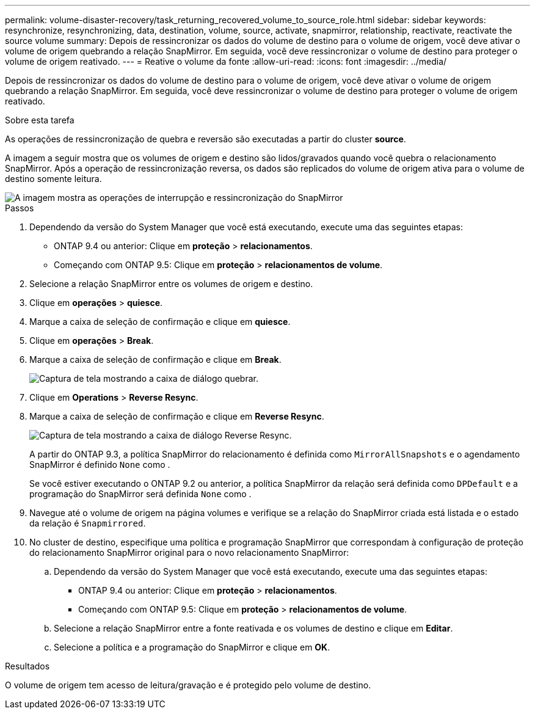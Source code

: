 ---
permalink: volume-disaster-recovery/task_returning_recovered_volume_to_source_role.html 
sidebar: sidebar 
keywords: resynchronize, resynchronizing, data, destination, volume, source, activate, snapmirror, relationship, reactivate, reactivate the source volume 
summary: Depois de ressincronizar os dados do volume de destino para o volume de origem, você deve ativar o volume de origem quebrando a relação SnapMirror. Em seguida, você deve ressincronizar o volume de destino para proteger o volume de origem reativado. 
---
= Reative o volume da fonte
:allow-uri-read: 
:icons: font
:imagesdir: ../media/


[role="lead"]
Depois de ressincronizar os dados do volume de destino para o volume de origem, você deve ativar o volume de origem quebrando a relação SnapMirror. Em seguida, você deve ressincronizar o volume de destino para proteger o volume de origem reativado.

.Sobre esta tarefa
As operações de ressincronização de quebra e reversão são executadas a partir do cluster *source*.

A imagem a seguir mostra que os volumes de origem e destino são lidos/gravados quando você quebra o relacionamento SnapMirror. Após a operação de ressincronização reversa, os dados são replicados do volume de origem ativa para o volume de destino somente leitura.

image::../media/reactivatng_source.gif[A imagem mostra as operações de interrupção e ressincronização do SnapMirror]

.Passos
. Dependendo da versão do System Manager que você está executando, execute uma das seguintes etapas:
+
** ONTAP 9.4 ou anterior: Clique em *proteção* > *relacionamentos*.
** Começando com ONTAP 9.5: Clique em *proteção* > *relacionamentos de volume*.


. Selecione a relação SnapMirror entre os volumes de origem e destino.
. Clique em *operações* > *quiesce*.
. Marque a caixa de seleção de confirmação e clique em *quiesce*.
. Clique em *operações* > *Break*.
. Marque a caixa de seleção de confirmação e clique em *Break*.
+
image::../media/snapmirror_return_break.gif[Captura de tela mostrando a caixa de diálogo quebrar.]

. Clique em *Operations* > *Reverse Resync*.
. Marque a caixa de seleção de confirmação e clique em *Reverse Resync*.
+
image::../media/snapmirror_return_reverse_resync.gif[Captura de tela mostrando a caixa de diálogo Reverse Resync.]

+
A partir do ONTAP 9.3, a política SnapMirror do relacionamento é definida como `MirrorAllSnapshots` e o agendamento SnapMirror é definido `None` como .

+
Se você estiver executando o ONTAP 9.2 ou anterior, a política SnapMirror da relação será definida como `DPDefault` e a programação do SnapMirror será definida `None` como .

. Navegue até o volume de origem na página volumes e verifique se a relação do SnapMirror criada está listada e o estado da relação é `Snapmirrored`.
. No cluster de destino, especifique uma política e programação SnapMirror que correspondam à configuração de proteção do relacionamento SnapMirror original para o novo relacionamento SnapMirror:
+
.. Dependendo da versão do System Manager que você está executando, execute uma das seguintes etapas:
+
*** ONTAP 9.4 ou anterior: Clique em *proteção* > *relacionamentos*.
*** Começando com ONTAP 9.5: Clique em *proteção* > *relacionamentos de volume*.


.. Selecione a relação SnapMirror entre a fonte reativada e os volumes de destino e clique em *Editar*.
.. Selecione a política e a programação do SnapMirror e clique em *OK*.




.Resultados
O volume de origem tem acesso de leitura/gravação e é protegido pelo volume de destino.
